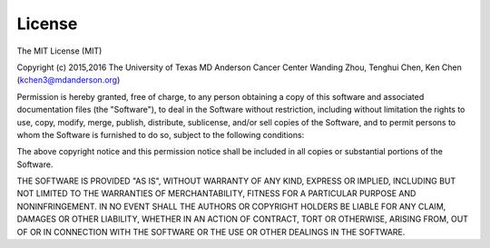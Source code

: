 License
=========

The MIT License (MIT)

Copyright (c) 2015,2016
The University of Texas MD Anderson Cancer Center
Wanding Zhou, Tenghui Chen, Ken Chen (kchen3@mdanderson.org)

Permission is hereby granted, free of charge, to any person obtaining
a copy of this software and associated documentation files (the 
"Software"), to deal in the Software without restriction, including
without limitation the rights to use, copy, modify, merge, publish,
distribute, sublicense, and/or sell copies of the Software, and to 
permit persons to whom the Software is furnished to do so, subject to
the following conditions:

The above copyright notice and this permission notice shall be
included in all copies or substantial portions of the Software.

THE SOFTWARE IS PROVIDED "AS IS", WITHOUT WARRANTY OF ANY KIND,
EXPRESS OR IMPLIED, INCLUDING BUT NOT LIMITED TO THE WARRANTIES OF 
MERCHANTABILITY, FITNESS FOR A PARTICULAR PURPOSE AND
NONINFRINGEMENT. IN NO EVENT SHALL THE AUTHORS OR COPYRIGHT HOLDERS
BE LIABLE FOR ANY CLAIM, DAMAGES OR OTHER LIABILITY, WHETHER IN AN
ACTION OF CONTRACT, TORT OR OTHERWISE, ARISING FROM, OUT OF OR IN 
CONNECTION WITH THE SOFTWARE OR THE USE OR OTHER DEALINGS IN THE
SOFTWARE.
